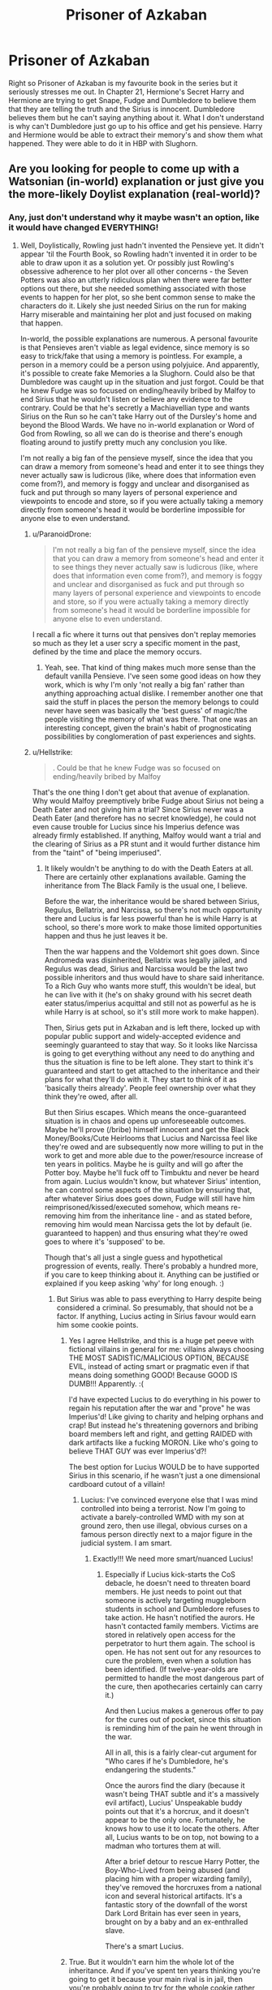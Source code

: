 #+TITLE: Prisoner of Azkaban

* Prisoner of Azkaban
:PROPERTIES:
:Author: hp_wolfstar_394
:Score: 8
:DateUnix: 1600004138.0
:DateShort: 2020-Sep-13
:FlairText: Discussion
:END:
Right so Prisoner of Azkaban is my favourite book in the series but it seriously stresses me out. In Chapter 21, Hermione's Secret Harry and Hermione are trying to get Snape, Fudge and Dumbledore to believe them that they are telling the truth and the Sirius is innocent. Dumbledore believes them but he can't saying anything about it. What I don't understand is why can't Dumbledore just go up to his office and get his pensieve. Harry and Hermione would be able to extract their memory's and show them what happened. They were able to do it in HBP with Slughorn.


** Are you looking for people to come up with a Watsonian (in-world) explanation or just give you the more-likely Doylist explanation (real-world)?
:PROPERTIES:
:Author: Avalon1632
:Score: 5
:DateUnix: 1600004401.0
:DateShort: 2020-Sep-13
:END:

*** Any, just don't understand why it maybe wasn't an option, like it would have changed EVERYTHING!
:PROPERTIES:
:Author: hp_wolfstar_394
:Score: 3
:DateUnix: 1600004803.0
:DateShort: 2020-Sep-13
:END:

**** Well, Doylistically, Rowling just hadn't invented the Pensieve yet. It didn't appear 'til the Fourth Book, so Rowling hadn't invented it in order to be able to draw upon it as a solution yet. Or possibly just Rowling's obsessive adherence to her plot over all other concerns - the Seven Potters was also an utterly ridiculous plan when there were far better options out there, but she needed something associated with those events to happen for her plot, so she bent common sense to make the characters do it. Likely she just needed Sirius on the run for making Harry miserable and maintaining her plot and just focused on making that happen.

In-world, the possible explanations are numerous. A personal favourite is that Pensieves aren't viable as legal evidence, since memory is so easy to trick/fake that using a memory is pointless. For example, a person in a memory could be a person using polyjuice. And apparently, it's possible to create fake Memories a la Slughorn. Could also be that Dumbledore was caught up in the situation and just forgot. Could be that he knew Fudge was so focused on ending/heavily bribed by Malfoy to end Sirius that he wouldn't listen or believe any evidence to the contrary. Could be that he's secretly a Machiavellian type and wants Sirius on the Run so he can't take Harry out of the Dursley's home and beyond the Blood Wards. We have no in-world explanation or Word of God from Rowling, so all we can do is theorise and there's enough floating around to justify pretty much any conclusion you like.

I'm not really a big fan of the pensieve myself, since the idea that you can draw a memory from someone's head and enter it to see things they never actually saw is ludicrous (like, where does that information even come from?), and memory is foggy and unclear and disorganised as fuck and put through so many layers of personal experience and viewpoints to encode and store, so if you were actually taking a memory directly from someone's head it would be borderline impossible for anyone else to even understand.
:PROPERTIES:
:Author: Avalon1632
:Score: 3
:DateUnix: 1600005827.0
:DateShort: 2020-Sep-13
:END:

***** u/ParanoidDrone:
#+begin_quote
  I'm not really a big fan of the pensieve myself, since the idea that you can draw a memory from someone's head and enter it to see things they never actually saw is ludicrous (like, where does that information even come from?), and memory is foggy and unclear and disorganised as fuck and put through so many layers of personal experience and viewpoints to encode and store, so if you were actually taking a memory directly from someone's head it would be borderline impossible for anyone else to even understand.
#+end_quote

I recall a fic where it turns out that pensives don't replay memories so much as they let a user scry a specific moment in the past, defined by the time and place the memory occurs.
:PROPERTIES:
:Author: ParanoidDrone
:Score: 6
:DateUnix: 1600023849.0
:DateShort: 2020-Sep-13
:END:

****** Yeah, see. That kind of thing makes much more sense than the default vanilla Pensieve. I've seen some good ideas on how they work, which is why I'm only 'not really a big fan' rather than anything approaching actual dislike. I remember another one that said the stuff in places the person the memory belongs to could never have seen was basically the 'best guess' of magic/the people visiting the memory of what was there. That one was an interesting concept, given the brain's habit of prognosticating possibilities by conglomeration of past experiences and sights.
:PROPERTIES:
:Author: Avalon1632
:Score: 5
:DateUnix: 1600024813.0
:DateShort: 2020-Sep-13
:END:


***** u/Hellstrike:
#+begin_quote
  . Could be that he knew Fudge was so focused on ending/heavily bribed by Malfoy
#+end_quote

That's the one thing I don't get about that avenue of explanation. Why would Malfoy preemptively bribe Fudge about Sirius not being a Death Eater and not giving him a trial? Since Sirius never was a Death Eater (and therefore has no secret knowledge), he could not even cause trouble for Lucius since his Imperius defence was already firmly established. If anything, Malfoy would want a trial and the clearing of Sirius as a PR stunt and it would further distance him from the "taint" of "being imperiused".
:PROPERTIES:
:Author: Hellstrike
:Score: 2
:DateUnix: 1600007967.0
:DateShort: 2020-Sep-13
:END:

****** It likely wouldn't be anything to do with the Death Eaters at all. There are certainly other explanations available. Gaming the inheritance from The Black Family is the usual one, I believe.

Before the war, the inheritance would be shared between Sirius, Regulus, Bellatrix, and Narcissa, so there's not much opportunity there and Lucius is far less powerful than he is while Harry is at school, so there's more work to make those limited opportunities happen and thus he just leaves it be.

Then the war happens and the Voldemort shit goes down. Since Andromeda was disinherited, Bellatrix was legally jailed, and Regulus was dead, Sirius and Narcissa would be the last two possible inheritors and thus would have to share said inheritance. To a Rich Guy who wants more stuff, this wouldn't be ideal, but he can live with it (he's on shaky ground with his secret death eater status/imperius acquittal and still not as powerful as he is while Harry is at school, so it's still more work to make happen).

Then, Sirius gets put in Azkaban and is left there, locked up with popular public support and widely-accepted evidence and seemingly guaranteed to stay that way. So it looks like Narcissa is going to get everything without any need to do anything and thus the situation is fine to be left alone. They start to think it's guaranteed and start to get attached to the inheritance and their plans for what they'll do with it. They start to think of it as 'basically theirs already'. People feel ownership over what they think they're owed, after all.

But then Sirius escapes. Which means the once-guaranteed situation is in chaos and opens up unforeseeable outcomes. Maybe he'll prove (/bribe) himself innocent and get the Black Money/Books/Cute Heirlooms that Lucius and Narcissa feel like they're owed and are subsequently now more willing to put in the work to get and more able due to the power/resource increase of ten years in politics. Maybe he is guilty and will go after the Potter boy. Maybe he'll fuck off to Timbuktu and never be heard from again. Lucius wouldn't know, but whatever Sirius' intention, he can control some aspects of the situation by ensuring that, after whatever Sirius does goes down, Fudge will still have him reimprisoned/kissed/executed somehow, which means re-removing him from the inheritance line - and as stated before, removing him would mean Narcissa gets the lot by default (ie. guaranteed to happen) and thus ensuring what they're owed goes to where it's 'supposed' to be.

Though that's all just a single guess and hypothetical progression of events, really. There's probably a hundred more, if you care to keep thinking about it. Anything can be justified or explained if you keep asking 'why' for long enough. :)
:PROPERTIES:
:Author: Avalon1632
:Score: 2
:DateUnix: 1600011472.0
:DateShort: 2020-Sep-13
:END:

******* But Sirius was able to pass everything to Harry despite being considered a criminal. So presumably, that should not be a factor. If anything, Lucius acting in Sirius favour would earn him some cookie points.
:PROPERTIES:
:Author: Hellstrike
:Score: 2
:DateUnix: 1600020102.0
:DateShort: 2020-Sep-13
:END:

******** Yes I agree Hellstrike, and this is a huge pet peeve with fictional villains in general for me: villains always choosing THE MOST SADISTIC/MALICIOUS OPTION, BECAUSE EVIL, instead of acting smart or pragmatic even if that means doing something GOOD! Because GOOD IS DUMB!!! Apparently. :(

I'd have expected Lucius to do everything in his power to regain his reputation after the war and "prove" he was Imperius'd! Like giving to charity and helping orphans and crap! But instead he's threatening governors and bribing board members left and right, and getting RAIDED with dark artifacts like a fucking MORON. Like who's going to believe THAT GUY was ever Imperius'd?!

The best option for Lucius WOULD be to have supported Sirius in this scenario, if he wasn't just a one dimensional cardboard cutout of a villain!
:PROPERTIES:
:Score: 5
:DateUnix: 1600023748.0
:DateShort: 2020-Sep-13
:END:

********* Lucius: I've convinced everyone else that I was mind controlled into being a terrorist. Now I'm going to activate a barely-controlled WMD with my son at ground zero, then use illegal, obvious curses on a famous person directly next to a major figure in the judicial system. I am smart.
:PROPERTIES:
:Author: TrailingOffMidSente
:Score: 2
:DateUnix: 1600047267.0
:DateShort: 2020-Sep-14
:END:

********** Exactly!!! We need more smart/nuanced Lucius!
:PROPERTIES:
:Score: 2
:DateUnix: 1600047583.0
:DateShort: 2020-Sep-14
:END:

*********** Especially if Lucius kick-starts the CoS debacle, he doesn't need to threaten board members. He just needs to point out that someone is actively targeting muggleborn students in school and Dumbledore refuses to take action. He hasn't notified the aurors. He hasn't contacted family members. Victims are stored in relatively open access for the perpetrator to hurt them again. The school is open. He has not sent out for any resources to cure the problem, even when a solution has been identified. (If twelve-year-olds are permitted to handle the most dangerous part of the cure, then apothecaries certainly can carry it.)

And then Lucius makes a generous offer to pay for the cures out of pocket, since this situation is reminding him of the pain he went through in the war.

All in all, this is a fairly clear-cut argument for "Who cares if he's Dumbledore, he's endangering the students."

Once the aurors find the diary (because it wasn't being THAT subtle and it's a massively evil artifact), Lucius' Unspeakable buddy points out that it's a horcrux, and it doesn't appear to be the only one. Fortunately, he knows how to use it to locate the others. After all, Lucius wants to be on top, not bowing to a madman who tortures them at will.

After a brief detour to rescue Harry Potter, the Boy-Who-Lived from being abused (and placing him with a proper wizarding family), they've removed the horcruxes from a national icon and several historical artifacts. It's a fantastic story of the downfall of the worst Dark Lord Britain has ever seen in years, brought on by a baby and an ex-enthralled slave.

There's a smart Lucius.
:PROPERTIES:
:Author: TrailingOffMidSente
:Score: 3
:DateUnix: 1600050223.0
:DateShort: 2020-Sep-14
:END:


******** True. But it wouldn't earn him the whole lot of the inheritance. And if you've spent ten years thinking you're going to get it because your main rival is in jail, then you're probably going to try for the whole cookie rather than settle for bits, especially if your rival is a social outcast and you can bribe/manipulate the relevant people more easily.

And a fair point, on Sirius' ability to pass stuff to Harry note. All I can say is that the Goblins are weird and seem to swing between independent nation-state and subservient banking service and I don't know enough about canon to come up with a good, semi-backed reason off the top of my head right now. Maybe if the document isn't filed with the Goblins, they don't consider it legitimate; maybe they just don't care about human conflicts and will serve anyone, so long as they pay; maybe inheritances 'get passed', so when Sirius died the Black Inheritance that would've gone to him went to Harry instead; maybe Sirius really wasn't disinherited properly and it was just the tapestry thing with no legal bearing, but Lucius just assumed he had been and got worried he'd overturn that somehow (bribes) when he escaped?
:PROPERTIES:
:Author: Avalon1632
:Score: 1
:DateUnix: 1600022334.0
:DateShort: 2020-Sep-13
:END:


***** That's it right there.

Common thread in HP is that stuff in the early books would be simply and easily solved with tools that characters are revealed to have had all along in later books. It's a failing of Rowling's writing.
:PROPERTIES:
:Author: datcatburd
:Score: 1
:DateUnix: 1600032728.0
:DateShort: 2020-Sep-14
:END:


** You assume that Fudge would believe the memory. Why do you assume that?

(Or, in other words: You assume it's a problem of conveying information, not one about whose information it is -- two underage wizards, as Dumbledore says.)
:PROPERTIES:
:Author: Sescquatch
:Score: 2
:DateUnix: 1600028476.0
:DateShort: 2020-Sep-14
:END:

*** It doesn't just have to be Harry's memory they use tho, that's what I was thinking, they could take Harry's, Hermione's, Ron's and if allowed Sirius' and Snape's and if they waiting long enough they could also take Remus'.
:PROPERTIES:
:Author: hp_wolfstar_394
:Score: 1
:DateUnix: 1600099512.0
:DateShort: 2020-Sep-14
:END:

**** My point is that there is no functional difference between giving a statement in words, and giving a statement in memories. If Fudge does not believe the statements, he does not believe the memory and vice-versa.

This is the situation:

#+begin_quote
  “Minister, listen, please,” Hermione said; she had hurried to Harry's side and was gazing imploringly into Fudge's face. “I saw him too. It was Ron's rat, he's an Animagus, Pettigrew, I mean, and---”

  “You see, Minister?” said Snape. “Confunded, both of them... Black's done a very good job on them...”
#+end_quote

and

#+begin_quote
  “It is your turn to listen, and I beg you will not interrupt me, because there is very little time,” he [Dumbledore] said quietly. “There is not a shred of proof to support Black's story, except your word---and the word of two thirteen year old wizards will not convince anybody. A street full of eyewitnesses swore they saw Sirius murder Pettigrew. I myself gave evidence to the Ministry that Sirius had been the Potters' Secret-Keeper.”

  “Professor Lupin can tell you---” Harry said, unable to stop himself.

  “Professor Lupin is currently deep in the forest, unable to tell anyone anything. By the time he is human again, it will be too late, Sirius will be worse than dead. I might add that werewolves are so mistrusted by most of our kind that his support will count for very little---and the fact that he and Sirius are old friends---”

  “But---”

  “Listen to me, Harry. It is too late, you understand me? You must see that Professor Snape's version of events is far more convincing than yours.”
#+end_quote

Now assume Snape's story is true, as Minister Fudge clearly does. How does a memory of a confounded person help anything here? It's just as useless as their statement. On the other hand, Fudge has a convicted mass-murderer that's escaped from Azkaban, the Dementors are there, and he's got a chance to deal with him before he escapes yet again.

As Dumbledore says: They're out of time.
:PROPERTIES:
:Author: Sescquatch
:Score: 1
:DateUnix: 1600111009.0
:DateShort: 2020-Sep-14
:END:


** There was very less time left for Sirius's dementor kiss. Even if Dumbledore got to know the whole truth there was not much he could have done. The only way to prove sirius's innocence at that point was to literally drag peter pettigrew in front of Fudge and I dont think even Dumbledore would have been able to do that.\\
Also even if they showed Fudge the memories, Fudge would just claim them to be fake or altered.
:PROPERTIES:
:Author: Raghavendrar403
:Score: 2
:DateUnix: 1600006233.0
:DateShort: 2020-Sep-13
:END:

*** u/Hellstrike:
#+begin_quote
  There was very less time left for Sirius's dementor kiss.
#+end_quote

/"Expecto Patronum"/ Problem solved. Or Phoenix flash him to safety.

#+begin_quote
  The only way to prove sirius's innocence
#+end_quote

There is nothing to prove. In dubio pro reo, which means that the Ministry has to prove that Sirius is guilty if they want to execute him since they never tried him in the first place.

#+begin_quote
  I dont think even Dumbledore would have been able to do that.
#+end_quote

Time turner, invisibility cloak, have his Phoenix catch and flash him to custody... Perhaps most importantly, he is Dumbledore. You saw what kind of magic he is capable of in the Atrium and in the cave. He could easily stun the whole group, pick up Pettigrew and then wake them up. If he must not be seen, wait till Pettigrew made it a few yards away from the group and then AoE stun them all like the Aurors + Fudge in his office.
:PROPERTIES:
:Author: Hellstrike
:Score: 2
:DateUnix: 1600008278.0
:DateShort: 2020-Sep-13
:END:

**** u/Avalon1632:
#+begin_quote
  In dubio pro reo, which means that the Ministry has to prove that Sirius is guilty if they want to execute him since they never tried him in the first place.
#+end_quote

Except from what we see in canon, they /might/ not have to do that? Technically we don't know for certain if Sirius got a trial or not, but we know Fudge put out a Kiss on Sight order on him regardless, so he can clearly do that without absolute incontrovertible proof Sirius was guilty (since he wasn't).

Most 'legal proceedings' type stuff we see in canon doesn't really seem to show Wizards, y'know, caring much about the sort of 'Integrity in the Justice System' beliefs like that you mentioned. Whether the actual documentation of the law supports them, or they're just all corrupt and ignoring it, they get away with doing it and that's what matters in the end.
:PROPERTIES:
:Author: Avalon1632
:Score: 3
:DateUnix: 1600012065.0
:DateShort: 2020-Sep-13
:END:

***** If "might makes right", Dumbledore can just force things through, worst case like a Republican Roman dictator.
:PROPERTIES:
:Author: Hellstrike
:Score: 3
:DateUnix: 1600020161.0
:DateShort: 2020-Sep-13
:END:

****** Just because we can do something doesn't mean we will. That's a horrible logic. We do what we think is the right thing to do, not whatever we can do. Admittedly, sometimes people think the right thing to do is whatever they can do, but not always.

And technically I didn't say 'might makes right', only that the law only matters if people believe it does and act correspondingly, and we have plenty of evidence that the Magical Government (or at least powerful/notable members of it) don't care and aren't ever really penalised for not caring.

If the police decided to stop bothering with any illegal drug investigations whatsoever, no ownership, no manufacture, no distribution, no nothing, then the fact that those things are illegal would be completely irrelevant on a practical level. You could openly manufacture, sell, and use/own illegal drugs however you liked and nobody would move to stop you. In that case, making drug things illegal would just be pretty words on paper.

Hell, the original lawyers were forbidden to take pay for what they did, but they still did it and just didn't say anything and everyone kinda went with it. Philosophy and practicality don't always match.
:PROPERTIES:
:Author: Avalon1632
:Score: 1
:DateUnix: 1600021795.0
:DateShort: 2020-Sep-13
:END:


**** In the next book, Fudge carried out an extrajudicial execution on a fully restrained prisoner actively confessing to crimes in a school (using a weapon that harms anyone near it). Nobody raised a fuss.

I'm pretty sure the entire injustice system they have is based on blatant exploitation of power and presenting evidence or assuming due process is a fool's game.
:PROPERTIES:
:Author: TrailingOffMidSente
:Score: 2
:DateUnix: 1600047607.0
:DateShort: 2020-Sep-14
:END:

***** As I've pointed out elsewhere, if the magical system is "might makes right", Dumbledore could still just force things by virtue of being the strongest wizard around.
:PROPERTIES:
:Author: Hellstrike
:Score: 1
:DateUnix: 1600065779.0
:DateShort: 2020-Sep-14
:END:


**** u/Raghavendrar403:
#+begin_quote
  /"Expecto Patronum"/ Problem solved. Or Phoenix flash him to safety.
#+end_quote

Yeah Just kill Fudge. That would also save a lot of problems.

And using Time Tuner to solve all your problems is garbage logic. There was reason he allowed Hermoine and harry to use time tuner in the first place. If you could've solved everything with a Time Tuner, then James and Lily would've never died . Your argument is bullshit.

And if he used his magical powers to solve all the problems he had then he would'nt be Dumbledore. If you know about his character then you understand that this is exactly the kind of thing he fears. Having too much power and using it to solve all the things he thinks is wrong.
:PROPERTIES:
:Author: Raghavendrar403
:Score: -2
:DateUnix: 1600017682.0
:DateShort: 2020-Sep-13
:END:

***** Ah yes, Expecto Patronum, the killing curse...

You can only solve things with a time turner if they are indecisive. Everyone losing sight of Pettigrew does not mean that he escaped since Dumbledore could be laying in wait behind the next tree. It'd be the same kind of false presumption like Buckbeak's execution.
:PROPERTIES:
:Author: Hellstrike
:Score: 2
:DateUnix: 1600021093.0
:DateShort: 2020-Sep-13
:END:


*** u/ceplma:
#+begin_quote
  The only way to prove sirius's innocence at that point was to literally drag peter pettigrew in front of Fudge
#+end_quote

No, there wasn't. Or perhaps it was, but that is immaterial, because more important than the declaration of his innocence is his freedom. Let me copy here part of my current work (unpublished yet):

#+begin_quote
  #+begin_example
      HARRY
  #+end_example

  I mean, I can understand the disaster with placing me in the Dursleys' home and why he did it. He just really really wanted to put me behind those blood wards, and he was probably also ashamed to admit to my aunt, that my mum died fighting on his command, so he just left them with /fait accompli/ and hoped it will somehow work out. Not very honest, not very nice, and also I really do not like it, but I can understand that people do things like that. However, there are some other decisions about my life in the last couple of years, I just cannot understand. They testify either about problems of his mind or serious problems of his morals. And well, I would generally prefer the former to the latter. So, how old is he?

  #+begin_example
      MCGONAGALL
  #+end_example

  Wait, what? Problems of mind or problems of morals? Mr Potter, you just have to explain this. These are serious accusations.

  #+begin_example
      HARRY
  #+end_example

  (nodding) I wanted to tell somebody this for a long time. Professor, I haven't grown up in the magical world, so there are still things which I am not completely certain about. By the way, why in the world there is not better civic education at Hogwarts? We should really learn how the government works, how the laws are made, and stuff like that. Sorry, focus! Professor, am I right to assume that we as wizards and witches living on these isles are still citizens of the United Kingdom, aren't we?

  #+begin_example
      MCGONAGALL
  #+end_example

  Well, yes, technically we are, but it is more complicated, and I don't think you get far with the Ministry if you start to wave with the Muggle laws.

  #+begin_example
      HARRY
  #+end_example

  OK, not with the current ones. However, I guess, we have separated from the Muggle world effectively in 1692, right? So, but then at least all previous laws which were then ruling both magical and non-magical inhabitants of Britain were grandfathered into the magical law, weren't they?

  #+begin_example
      MCGONAGALL
  #+end_example

  Yes, they were. And to your previous question, yes, that should be part of the curriculum of the History of Magic, and yes, that is one of the items on the long list of reasons why I call every year for the sacking of Professor Binns or his exorcism. Albus never listened to me.

  #+begin_example
      HARRY
  #+end_example

  OK, let's ignore Professor Binns for now, back to the law. So, laws enacted before this separation should be generally in force unless they were repealed, right? Including, let's say, Habeas Corpus Act or Magna Charta? Those two I learnt about in the Muggle elementary school, where even there we had some civics.

  #+begin_example
      MCGONAGALL
  #+end_example

  Yes, of course, both of them are very much law in the magical world.

  #+begin_example
      HARRY
  #+end_example

  And Professor Dumbledore is also the Chief Warlock of the Wizengamot, which is something like the Muggle Parliament or the Supreme, well the only, Court in Magical Britain, right?

  #+begin_example
      MCGONAGALL
  #+end_example

  Yes, of course.

  #+begin_example
      HARRY
  #+end_example

  He repeatedly said, that he didn't have enough evidence to prove Sirius innocence, because nobody would believe us, but he really didn't need that. Could you please explain me one good reason, why in the last two years when he knew above any doubts that Sirius Black is innocent and was unjustly in gaol for ten years without a trial, why just couldn't grab an Auror nearest to him and ask him as the Highest officer of the law in Magical Britain for the transcript of the trial? And why, when no such transcript could be found, why nobody immediately has drawn Sirius to such trial and found him innocent of all charges? Besides, Aurors give rat arse, I am sorry, Professor, Aurors really don't care that much whether you have evidence when you announce them even your suspicion that the crime was committed, right? They are the one to collect the evidence, that's their job.

  #+begin_example
      MCGONAGALL
  #+end_example

  (confused) I, ... I don't know.

  #+begin_example
      HARRY
  #+end_example

  If I wanted to be a bit nastier, I would say, Professor Dumbledore seems to be at least partially responsible for Sirius effectively locked up in his house for so long he almost lost his mind and run to his own death. So, should I blame Professor Dumbledore's mental or moral issues for the death of my godfather?

  There was absolute silence in front of The Burrow.
#+end_quote
:PROPERTIES:
:Author: ceplma
:Score: 1
:DateUnix: 1600009100.0
:DateShort: 2020-Sep-13
:END:

**** Remus Lupin believed that Sirius betrayed Lily and James, why do you think Dumbledore suddenly started feeling like Sirius was innocent. If he believed Sirius was innocent, the I dont think he would've ever allowed dementors to roam around Hogwarts. Besides, Dumbledore is not all-knowing kind of character in Harry potter where he knows everything that happens and can predict exactly what may happenn in future. Why do you assume he knew that Sirius was innocent.

Coming to the Time Tuner argument, You could have literally saved Lily and James using that thing. Thats why JK was really cautious while using it in the story. If they solved the problem using time tuner, then who knows, the outcome of their actions may result in much more dangerous situations later on.
:PROPERTIES:
:Author: Raghavendrar403
:Score: 0
:DateUnix: 1600016985.0
:DateShort: 2020-Sep-13
:END:


** The easy answer is: J.K. hadn't invented Pensieves at this time of the series.

The in-world answer is: you can manipulate memories. Slughorn did exactly that (not very masterfully, but he did it). Sirius was thought to be the most dangerous wizard only second to Voldemort. Fudge was sure that Harry and Hermione were under a Confundus. Manipulating their memories wouldn't be that much of a stretch - when even Lockhart managed that spell.

That's also the reason Harry had to depend on Mrs Figg as witness in OotP at his trial - Pensieve memories aren't really reliable.
:PROPERTIES:
:Author: Serena_Sers
:Score: 1
:DateUnix: 1600030324.0
:DateShort: 2020-Sep-14
:END:
